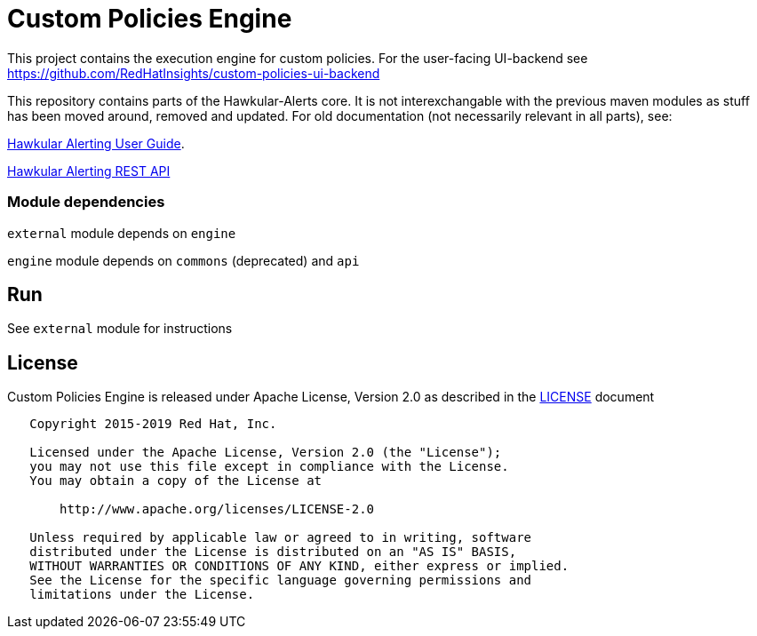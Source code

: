 = Custom Policies Engine
:source-language: java

[.lead]
This project contains the execution engine for custom policies. For the user-facing UI-backend see https://github.com/RedHatInsights/custom-policies-ui-backend

This repository contains parts of the Hawkular-Alerts core. It is not interexchangable with the previous maven modules as stuff has been moved around, removed and updated. For old documentation (not necessarily relevant in all parts), see:

link:http://www.hawkular.org/community/docs/developer-guide/alerts-v2.html[Hawkular Alerting User Guide].

link:http://www.hawkular.org/docs/rest/rest-alerts-v2.html[Hawkular Alerting REST API]

=== Module dependencies

``external`` module depends on ``engine``

``engine`` module depends on ``commons`` (deprecated) and ``api``

== Run

See ``external`` module for instructions

== License

Custom Policies Engine is released under Apache License, Version 2.0 as described in the link:LICENSE[LICENSE] document

----
   Copyright 2015-2019 Red Hat, Inc.

   Licensed under the Apache License, Version 2.0 (the "License");
   you may not use this file except in compliance with the License.
   You may obtain a copy of the License at

       http://www.apache.org/licenses/LICENSE-2.0

   Unless required by applicable law or agreed to in writing, software
   distributed under the License is distributed on an "AS IS" BASIS,
   WITHOUT WARRANTIES OR CONDITIONS OF ANY KIND, either express or implied.
   See the License for the specific language governing permissions and
   limitations under the License.
